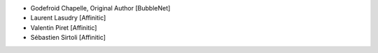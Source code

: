 - Godefroid Chapelle, Original Author [BubbleNet]
- Laurent Lasudry [Affinitic]
- Valentin Piret [Affinitic]
- Sébastien Sirtoli [Affinitic]
